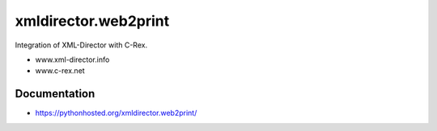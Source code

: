 xmldirector.web2print
================

Integration of XML-Director with C-Rex.

- www.xml-director.info
- www.c-rex.net


Documentation
-------------

- https://pythonhosted.org/xmldirector.web2print/
